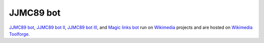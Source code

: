 JJMC89 bot
==========
.. image:: https://api.travis-ci.com/JJMC89/JJMC89_bot.svg?branch=master
    :alt: Build status
    :target: https://travis-ci.com/JJMC89/JJMC89_bot

`JJMC89 bot`_, `JJMC89 bot II`_, `JJMC89 bot III`_, and `Magic links bot`_ run on Wikimedia_ projects and are hosted on `Wikimedia Toolforge`_.

.. _JJMC89 bot:             https://meta.wikimedia.org/wiki/User:JJMC89_bot
.. _JJMC89 bot II:          https://meta.wikimedia.org/wiki/User:JJMC89_bot_II
.. _JJMC89 bot III:         https://meta.wikimedia.org/wiki/User:JJMC89_bot_III
.. _Magic links bot:        https://meta.wikimedia.org/wiki/User:Magic_links_bot
.. _Wikimedia:              https://www.wikimedia.org/
.. _Wikimedia Toolforge:    https://toolforge.org/
